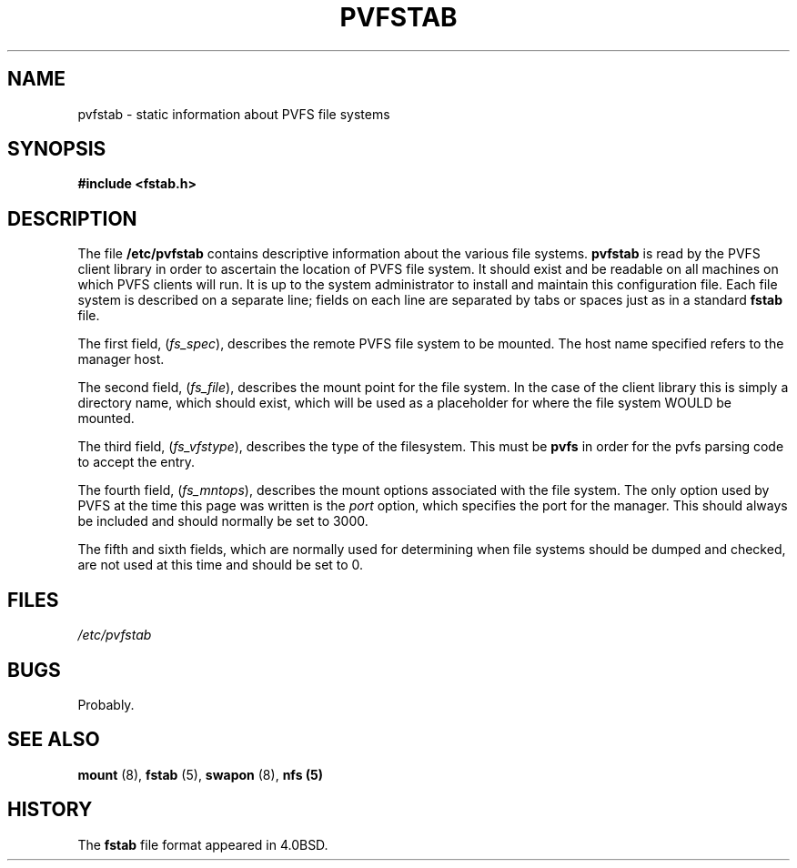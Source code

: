 .\" Copyright (c) 1999 Clemson University, All rights reserved.
.\"
.\" Permission is granted to make and distribute verbatim copies of this
.\" manual provided the copyright notice and this permission notice are
.\" preserved on all copies.
.\"
.\" Permission is granted to copy and distribute modified versions of this
.\" manual under the conditions for verbatim copying, provided that the
.\" entire resulting derived work is distributed under the terms of a
.\" permission notice identical to this one
.\"
.\" The author(s) assume no responsibility for errors or omissions, or
.\" for damages resulting from the use of the information contained herein.
.\"
.\" Formatted or processed versions of this manual, if unaccompanied by
.\" the source, must acknowledge the copyright and authors of this work.
.\"
.\" Contact:  Rob Ross    rbross@parl.eng.clemson.edu
.\"
.TH PVFSTAB 5 "8 November 1999" "PVFS Configuration"
.SH NAME
pvfstab \- static information about PVFS file systems
.SH SYNOPSIS
.B #include <fstab.h>
.SH DESCRIPTION
The file
.B /etc/pvfstab
contains descriptive information about the various file systems.
.B pvfstab
is read by the PVFS client library in order to ascertain the location of
PVFS file system.  It should exist and be readable on all machines on
which PVFS clients will run.  It is up to the system administrator to
install and maintain this configuration file.
Each file system
is described on a separate line; fields on each line are separated by tabs
or spaces just as in a standard
.B fstab
file.

The first field,
.RI ( fs_spec ),
describes the remote PVFS file system to be mounted.  The host name
specified refers to the manager host.

The second field,
.RI ( fs_file ),
describes the mount point for the file system.  In the case of the client
library this is simply a directory name, which should exist, which will
be used as a placeholder for where the file system WOULD be mounted.

The third field,
.RI ( fs_vfstype ),
describes the type of the filesystem.  This must be
.B pvfs
in order for the pvfs parsing code to accept the entry.

The fourth field,
.RI ( fs_mntops ),
describes the mount options associated with the file system.  The only
option used by PVFS at the time this page was written is the
.I port
option, which specifies the port for the manager.  This should always be
included and should normally be set to 3000.

The fifth and sixth fields, which are normally used for determining when
file systems should be dumped and checked, are not used at this time and
should be set to 0.

.SH FILES
.I /etc/pvfstab
.SH BUGS
Probably.
.SH "SEE ALSO"
.BR " mount "(8), " fstab "(5), " swapon "(8), " nfs (5)
.SH HISTORY
The
.B fstab
file format appeared in 4.0BSD.
